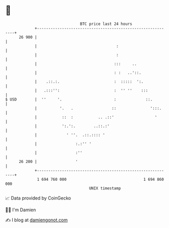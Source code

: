 * 👋

#+begin_example
                                    BTC price last 24 hours                    
                +------------------------------------------------------------+ 
         26 900 |                                                            | 
                |                                   :                        | 
                |                                   :                        | 
                |                                  :::     ..                | 
                |                                  : :   ..'::.              | 
                |    .::.:.                        :  :::::  ':.             | 
                |   .:::'':                        :  '' ''    :::           | 
   $ USD        |  ''     '.                       :             ::.         | 
                |          '.   .                 ::               ':::.     | 
                |           ::  :           .. .::'                  '       | 
                |           ':.':.        ..::.:'                            | 
                |             ' ''.  .::.:::: '                              | 
                |                 :.:'' '                                    | 
                |                 :''                                        | 
         26 200 |                 '                                          | 
                +------------------------------------------------------------+ 
                 1 694 760 000                                  1 694 860 000  
                                        UNIX timestamp                         
#+end_example
📈 Data provided by CoinGecko

🧑‍💻 I'm Damien

✍️ I blog at [[https://www.damiengonot.com][damiengonot.com]]
